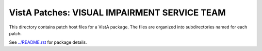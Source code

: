 =============================================
VistA Patches: VISUAL IMPAIRMENT SERVICE TEAM
=============================================

This directory contains patch host files for a VistA package.
The files are organized into subdirectories named for each patch.

See `<../README.rst>`__ for package details.
